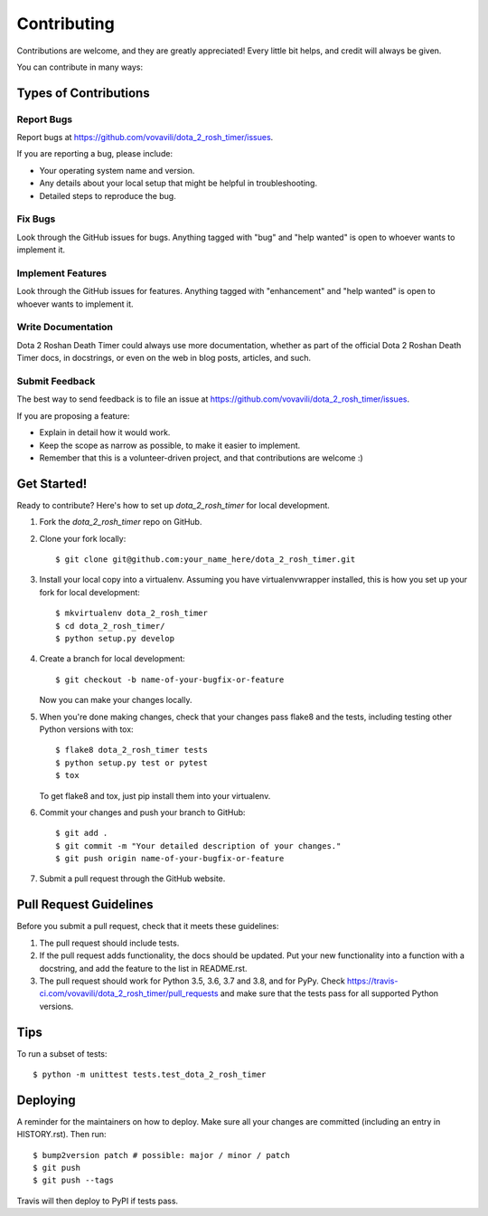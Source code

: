 .. highlight:: shell

============
Contributing
============

Contributions are welcome, and they are greatly appreciated! Every little bit
helps, and credit will always be given.

You can contribute in many ways:

Types of Contributions
----------------------

Report Bugs
~~~~~~~~~~~

Report bugs at https://github.com/vovavili/dota_2_rosh_timer/issues.

If you are reporting a bug, please include:

* Your operating system name and version.
* Any details about your local setup that might be helpful in troubleshooting.
* Detailed steps to reproduce the bug.

Fix Bugs
~~~~~~~~

Look through the GitHub issues for bugs. Anything tagged with "bug" and "help
wanted" is open to whoever wants to implement it.

Implement Features
~~~~~~~~~~~~~~~~~~

Look through the GitHub issues for features. Anything tagged with "enhancement"
and "help wanted" is open to whoever wants to implement it.

Write Documentation
~~~~~~~~~~~~~~~~~~~

Dota 2 Roshan Death Timer could always use more documentation, whether as part of the
official Dota 2 Roshan Death Timer docs, in docstrings, or even on the web in blog posts,
articles, and such.

Submit Feedback
~~~~~~~~~~~~~~~

The best way to send feedback is to file an issue at https://github.com/vovavili/dota_2_rosh_timer/issues.

If you are proposing a feature:

* Explain in detail how it would work.
* Keep the scope as narrow as possible, to make it easier to implement.
* Remember that this is a volunteer-driven project, and that contributions
  are welcome :)

Get Started!
------------

Ready to contribute? Here's how to set up `dota_2_rosh_timer` for local development.

1. Fork the `dota_2_rosh_timer` repo on GitHub.
2. Clone your fork locally::

    $ git clone git@github.com:your_name_here/dota_2_rosh_timer.git

3. Install your local copy into a virtualenv. Assuming you have virtualenvwrapper installed, this is how you set up your fork for local development::

    $ mkvirtualenv dota_2_rosh_timer
    $ cd dota_2_rosh_timer/
    $ python setup.py develop

4. Create a branch for local development::

    $ git checkout -b name-of-your-bugfix-or-feature

   Now you can make your changes locally.

5. When you're done making changes, check that your changes pass flake8 and the
   tests, including testing other Python versions with tox::

    $ flake8 dota_2_rosh_timer tests
    $ python setup.py test or pytest
    $ tox

   To get flake8 and tox, just pip install them into your virtualenv.

6. Commit your changes and push your branch to GitHub::

    $ git add .
    $ git commit -m "Your detailed description of your changes."
    $ git push origin name-of-your-bugfix-or-feature

7. Submit a pull request through the GitHub website.

Pull Request Guidelines
-----------------------

Before you submit a pull request, check that it meets these guidelines:

1. The pull request should include tests.
2. If the pull request adds functionality, the docs should be updated. Put
   your new functionality into a function with a docstring, and add the
   feature to the list in README.rst.
3. The pull request should work for Python 3.5, 3.6, 3.7 and 3.8, and for PyPy. Check
   https://travis-ci.com/vovavili/dota_2_rosh_timer/pull_requests
   and make sure that the tests pass for all supported Python versions.

Tips
----

To run a subset of tests::


    $ python -m unittest tests.test_dota_2_rosh_timer

Deploying
---------

A reminder for the maintainers on how to deploy.
Make sure all your changes are committed (including an entry in HISTORY.rst).
Then run::

$ bump2version patch # possible: major / minor / patch
$ git push
$ git push --tags

Travis will then deploy to PyPI if tests pass.
